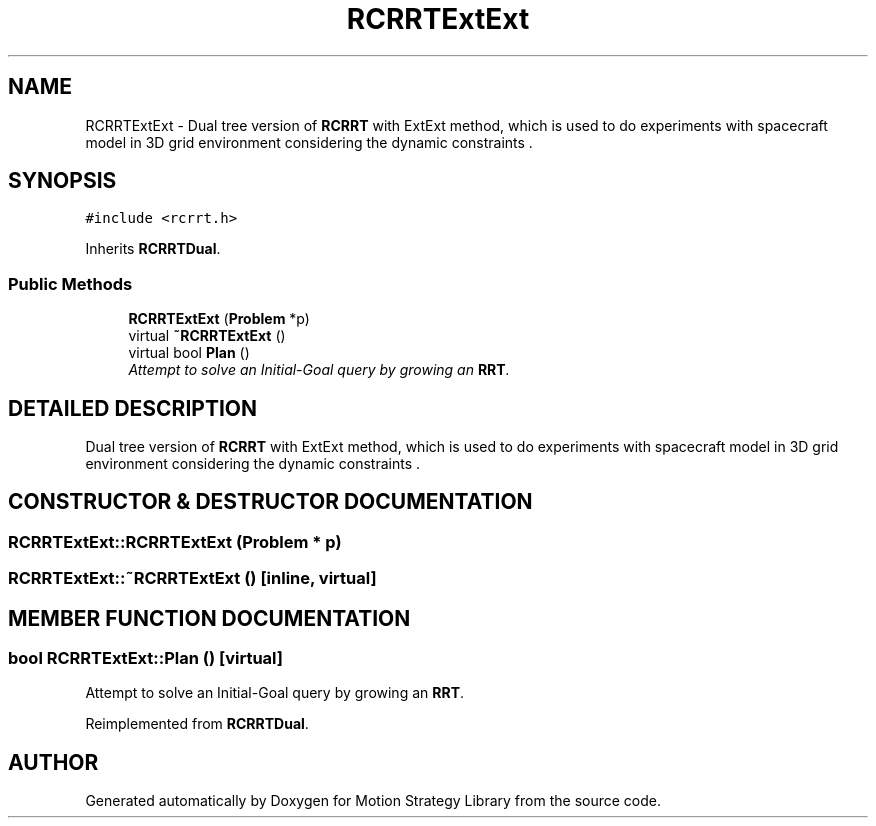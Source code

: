 .TH "RCRRTExtExt" 3 "26 Feb 2002" "Motion Strategy Library" \" -*- nroff -*-
.ad l
.nh
.SH NAME
RCRRTExtExt \- Dual tree version of \fBRCRRT\fP with ExtExt method, which is used to do experiments with spacecraft model in 3D grid environment considering the dynamic constraints . 
.SH SYNOPSIS
.br
.PP
\fC#include <rcrrt.h>\fP
.PP
Inherits \fBRCRRTDual\fP.
.PP
.SS "Public Methods"

.in +1c
.ti -1c
.RI "\fBRCRRTExtExt\fP (\fBProblem\fP *p)"
.br
.ti -1c
.RI "virtual \fB~RCRRTExtExt\fP ()"
.br
.ti -1c
.RI "virtual bool \fBPlan\fP ()"
.br
.RI "\fIAttempt to solve an Initial-Goal query by growing an \fBRRT\fP.\fP"
.in -1c
.SH "DETAILED DESCRIPTION"
.PP 
Dual tree version of \fBRCRRT\fP with ExtExt method, which is used to do experiments with spacecraft model in 3D grid environment considering the dynamic constraints .
.PP
.SH "CONSTRUCTOR & DESTRUCTOR DOCUMENTATION"
.PP 
.SS "RCRRTExtExt::RCRRTExtExt (\fBProblem\fP * p)"
.PP
.SS "RCRRTExtExt::~RCRRTExtExt ()\fC [inline, virtual]\fP"
.PP
.SH "MEMBER FUNCTION DOCUMENTATION"
.PP 
.SS "bool RCRRTExtExt::Plan ()\fC [virtual]\fP"
.PP
Attempt to solve an Initial-Goal query by growing an \fBRRT\fP.
.PP
Reimplemented from \fBRCRRTDual\fP.

.SH "AUTHOR"
.PP 
Generated automatically by Doxygen for Motion Strategy Library from the source code.